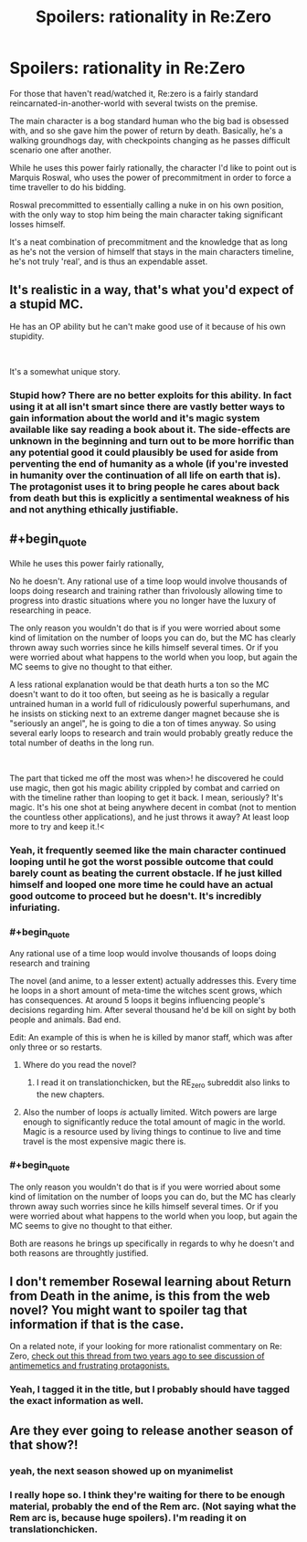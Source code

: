 #+TITLE: Spoilers: rationality in Re:Zero

* Spoilers: rationality in Re:Zero
:PROPERTIES:
:Author: Iwasahipsterbefore
:Score: 15
:DateUnix: 1538271965.0
:END:
For those that haven't read/watched it, Re:zero is a fairly standard reincarnated-in-another-world with several twists on the premise.

The main character is a bog standard human who the big bad is obsessed with, and so she gave him the power of return by death. Basically, he's a walking groundhogs day, with checkpoints changing as he passes difficult scenario one after another.

While he uses this power fairly rationally, the character I'd like to point out is Marquis Roswal, who uses the power of precommitment in order to force a time traveller to do his bidding.

Roswal precommitted to essentially calling a nuke in on his own position, with the only way to stop him being the main character taking significant losses himself.

It's a neat combination of precommitment and the knowledge that as long as he's not the version of himself that stays in the main characters timeline, he's not truly 'real', and is thus an expendable asset.


** It's realistic in a way, that's what you'd expect of a stupid MC.

He has an OP ability but he can't make good use of it because of his own stupidity.

​

It's a somewhat unique story.
:PROPERTIES:
:Author: fassina2
:Score: 15
:DateUnix: 1538304586.0
:END:

*** Stupid how? There are no better exploits for this ability. In fact using it at all isn't smart since there are vastly better ways to gain information about the world and it's magic system available like say reading a book about it. The side-effects are unknown in the beginning and turn out to be more horrific than any potential good it could plausibly be used for aside from perventing the end of humanity as a whole (if you're invested in humanity over the continuation of all life on earth that is). The protagonist uses it to bring people he cares about back from death but this is explicitly a sentimental weakness of his and not anything ethically justifiable.
:PROPERTIES:
:Author: i6i
:Score: 2
:DateUnix: 1538408774.0
:END:


** #+begin_quote
  While he uses this power fairly rationally,
#+end_quote

No he doesn't. Any rational use of a time loop would involve thousands of loops doing research and training rather than frivolously allowing time to progress into drastic situations where you no longer have the luxury of researching in peace.

The only reason you wouldn't do that is if you were worried about some kind of limitation on the number of loops you can do, but the MC has clearly thrown away such worries since he kills himself several times. Or if you were worried about what happens to the world when you loop, but again the MC seems to give no thought to that either.

A less rational explanation would be that death hurts a ton so the MC doesn't want to do it too often, but seeing as he is basically a regular untrained human in a world full of ridiculously powerful superhumans, and he insists on sticking next to an extreme danger magnet because she is "seriously an angel", he is going to die a ton of times anyway. So using several early loops to research and train would probably greatly reduce the total number of deaths in the long run.

​

The part that ticked me off the most was when>! he discovered he could use magic, then got his magic ability crippled by combat and carried on with the timeline rather than looping to get it back. I mean, seriously? It's magic. It's his one shot at being anywhere decent in combat (not to mention the countless other applications), and he just throws it away? At least loop more to try and keep it.!<
:PROPERTIES:
:Author: ShiranaiWakaranai
:Score: 39
:DateUnix: 1538288898.0
:END:

*** Yeah, it frequently seemed like the main character continued looping until he got the worst possible outcome that could barely count as beating the current obstacle. If he just killed himself and looped one more time he could have an actual good outcome to proceed but he doesn't. It's incredibly infuriating.
:PROPERTIES:
:Author: Dragonheart91
:Score: 29
:DateUnix: 1538289549.0
:END:


*** #+begin_quote
  Any rational use of a time loop would involve thousands of loops doing research and training
#+end_quote

The novel (and anime, to a lesser extent) actually addresses this. Every time he loops in a short amount of meta-time the witches scent grows, which has consequences. At around 5 loops it begins influencing people's decisions regarding him. After several thousand he'd be kill on sight by both people and animals. Bad end.

Edit: An example of this is when he is killed by manor staff, which was after only three or so restarts.
:PROPERTIES:
:Author: Iwasahipsterbefore
:Score: 28
:DateUnix: 1538289398.0
:END:

**** Where do you read the novel?
:PROPERTIES:
:Author: SkyTroupe
:Score: 7
:DateUnix: 1538320468.0
:END:

***** I read it on translationchicken, but the RE_zero subreddit also links to the new chapters.
:PROPERTIES:
:Author: Iwasahipsterbefore
:Score: 3
:DateUnix: 1538345830.0
:END:


**** Also the number of loops /is/ actually limited. Witch powers are large enough to significantly reduce the total amount of magic in the world. Magic is a resource used by living things to continue to live and time travel is the most expensive magic there is.
:PROPERTIES:
:Author: i6i
:Score: 5
:DateUnix: 1538407940.0
:END:


*** #+begin_quote
  The only reason you wouldn't do that is if you were worried about some kind of limitation on the number of loops you can do, but the MC has clearly thrown away such worries since he kills himself several times. Or if you were worried about what happens to the world when you loop, but again the MC seems to give no thought to that either.
#+end_quote

Both are reasons he brings up specifically in regards to why he doesn't and both reasons are throughtly justified.
:PROPERTIES:
:Author: i6i
:Score: 4
:DateUnix: 1538409091.0
:END:


** I don't remember Rosewal learning about Return from Death in the anime, is this from the web novel? You might want to spoiler tag that information if that is the case.

On a related note, if your looking for more rationalist commentary on Re: Zero, [[https://www.reddit.com/r/rational/comments/4uj9fe/dc_the_anime_re_zero_shares_some_aspects_of/][check out this thread from two years ago to see discussion of antimemetics and frustrating protagonists.]]
:PROPERTIES:
:Author: natron88
:Score: 8
:DateUnix: 1538290281.0
:END:

*** Yeah, I tagged it in the title, but I probably should have tagged the exact information as well.
:PROPERTIES:
:Author: Iwasahipsterbefore
:Score: 5
:DateUnix: 1538290444.0
:END:


** Are they ever going to release another season of that show?!
:PROPERTIES:
:Author: libertarian_reddit
:Score: 4
:DateUnix: 1538286581.0
:END:

*** yeah, the next season showed up on myanimelist
:PROPERTIES:
:Score: 4
:DateUnix: 1538290157.0
:END:


*** I really hope so. I think they're waiting for there to be enough material, probably the end of the Rem arc. (Not saying what the Rem arc is, because huge spoilers). I'm reading it on translationchicken.
:PROPERTIES:
:Author: Iwasahipsterbefore
:Score: 3
:DateUnix: 1538287658.0
:END:
